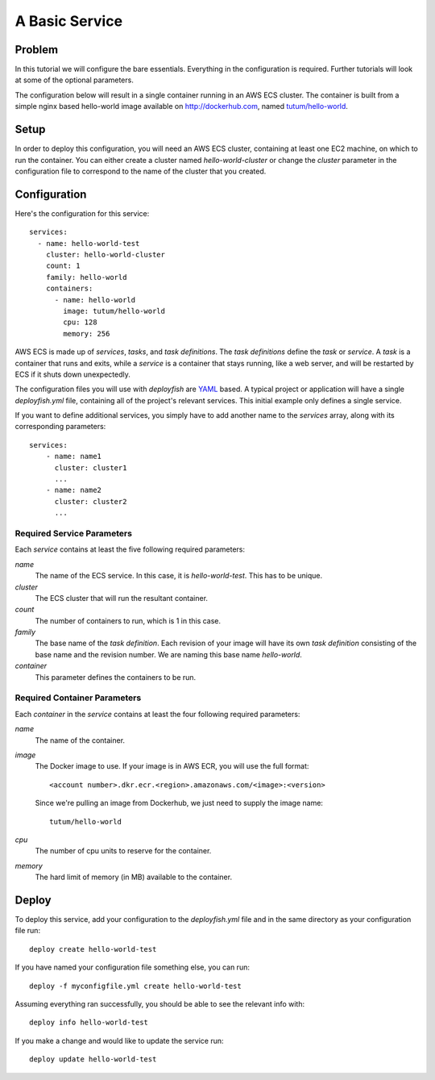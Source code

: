 ***************
A Basic Service
***************


Problem
=======

In this tutorial we will configure the bare essentials. Everything in the configuration is required. Further tutorials will look at some of the optional parameters.

The configuration below will result in a single container running in an AWS ECS cluster. The container is built from a simple nginx based hello-world image available on http://dockerhub.com, named `tutum/hello-world <https://hub.docker.com/r/tutum/hello-world/>`_.

Setup
=====

In order to deploy this configuration, you will need an AWS ECS cluster, containing at least one EC2 machine, on which to run the container. You can either create a cluster named *hello-world-cluster* or change the *cluster* parameter in the configuration file to correspond to the name of the cluster that you created.

Configuration
=============

Here's the configuration for this service::

    services:
      - name: hello-world-test
        cluster: hello-world-cluster
        count: 1
        family: hello-world
        containers:
          - name: hello-world
            image: tutum/hello-world
            cpu: 128
            memory: 256

AWS ECS is made up of *services*, *tasks*, and *task definitions*. The *task definitions* define the *task* or *service*. A *task* is a container that runs and exits, while a *service* is a container that stays running, like a web server, and will be restarted by ECS if it shuts down unexpectedly.

The configuration files you will use with *deployfish* are `YAML <https://en.wikipedia.org/wiki/YAML>`_ based. A typical project or application will have a single *deployfish.yml* file, containing all of the project's relevant services. This initial example only defines a single service.

If you want to define additional services, you simply have to add another name to the *services* array, along with its corresponding parameters::

    services:
        - name: name1
          cluster: cluster1
          ...
        - name: name2
          cluster: cluster2
          ...

Required Service Parameters
^^^^^^^^^^^^^^^^^^^^^^^^^^^

Each *service* contains at least the five following required parameters:

*name*
    The name of the ECS service. In this case, it is *hello-world-test*. This has to be unique.

*cluster*
    The ECS cluster that will run the resultant container.

*count*
    The number of containers to run, which is 1 in this case.

*family*
    The base name of the *task definition*. Each revision of your image will have its own *task definition* consisting of the base name and the revision number. We are naming this base name *hello-world*.

*container*
    This parameter defines the containers to be run.

Required Container Parameters
^^^^^^^^^^^^^^^^^^^^^^^^^^^^^

Each *container* in the *service* contains at least the four following required parameters:

*name*
    The name of the container.

*image*
    The Docker image to use. If your image is in AWS ECR, you will use the full format::

        <account number>.dkr.ecr.<region>.amazonaws.com/<image>:<version>

    Since we're pulling an image from Dockerhub, we just need to supply the image name::

        tutum/hello-world

*cpu*
    The number of cpu units to reserve for the container.

*memory*
    The hard limit of memory (in MB) available to the container.



Deploy
======

To deploy this service, add your configuration to the *deployfish.yml* file and in the same directory as your configuration file run::

    deploy create hello-world-test

If you have named your configuration file something else, you can run::

    deploy -f myconfigfile.yml create hello-world-test

Assuming everything ran successfully, you should be able to see the relevant info with::

    deploy info hello-world-test

If you make a change and would like to update the service run::

    deploy update hello-world-test

